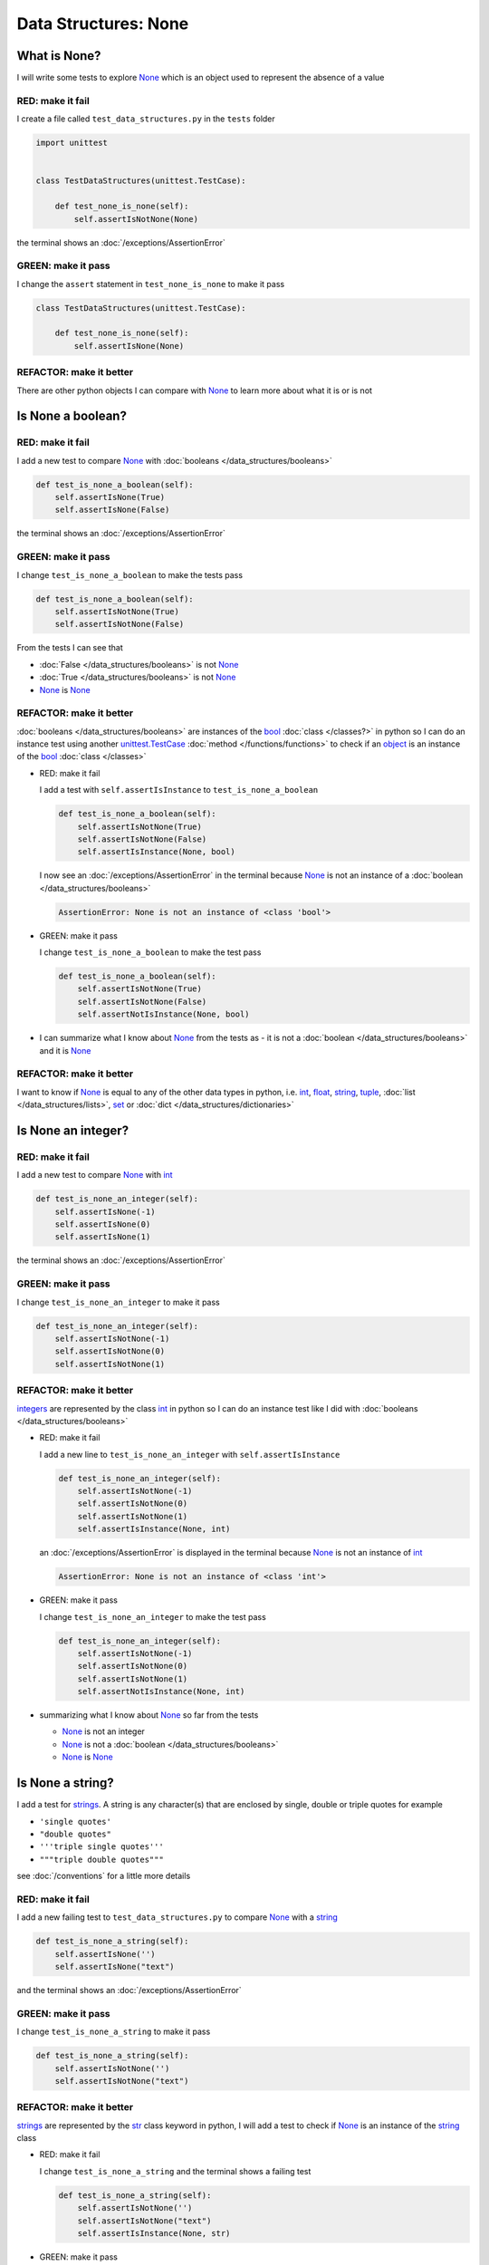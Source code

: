
Data Structures: None
=====================

What is None?
-------------

I will write some tests to explore `None <https://docs.python.org/3/library/constants.html?highlight=none#None>`_ which is an object used to represent the absence of a value

RED: make it fail
^^^^^^^^^^^^^^^^^

I create a file called ``test_data_structures.py`` in the ``tests`` folder

.. code-block:: python

  import unittest


  class TestDataStructures(unittest.TestCase):

      def test_none_is_none(self):
          self.assertIsNotNone(None)

the terminal shows an :doc:`/exceptions/AssertionError`

GREEN: make it pass
^^^^^^^^^^^^^^^^^^^

I change the ``assert`` statement in ``test_none_is_none`` to make it pass

.. code-block:: python

  class TestDataStructures(unittest.TestCase):

      def test_none_is_none(self):
          self.assertIsNone(None)

REFACTOR: make it better
^^^^^^^^^^^^^^^^^^^^^^^^

There are other python objects I can compare with `None <https://docs.python.org/3/library/constants.html?highlight=none#None>`_ to learn more about what it is or is not

Is None a boolean?
------------------

RED: make it fail
^^^^^^^^^^^^^^^^^

I add a new test to compare `None <https://docs.python.org/3/library/constants.html?highlight=none#None>`_ with :doc:`booleans </data_structures/booleans>`

.. code-block:: python

    def test_is_none_a_boolean(self):
        self.assertIsNone(True)
        self.assertIsNone(False)

the terminal shows an :doc:`/exceptions/AssertionError`

GREEN: make it pass
^^^^^^^^^^^^^^^^^^^

I change ``test_is_none_a_boolean`` to make the tests pass

.. code-block:: python

    def test_is_none_a_boolean(self):
        self.assertIsNotNone(True)
        self.assertIsNotNone(False)

From the tests I can see that

* :doc:`False </data_structures/booleans>` is not `None <https://docs.python.org/3/library/constants.html?highlight=none#None>`_
* :doc:`True </data_structures/booleans>` is not `None <https://docs.python.org/3/library/constants.html?highlight=none#None>`_
* `None <https://docs.python.org/3/library/constants.html?highlight=none#None>`_ is `None <https://docs.python.org/3/library/constants.html?highlight=none#None>`_

REFACTOR: make it better
^^^^^^^^^^^^^^^^^^^^^^^^

:doc:`booleans </data_structures/booleans>` are instances of the `bool <https://docs.python.org/3/library/functions.html#bool>`_ :doc:`class </classes?>` in python so I can do an instance test using another `unittest.TestCase <https://docs.python.org/3/library/unittest.html?highlight=unittest#unittest.TestCase>`_ :doc:`method </functions/functions>` to check if an `object <https://docs.python.org/3/glossary.html#term-object>`_ is an instance of the `bool <https://docs.python.org/3/library/functions.html#bool>`_ :doc:`class </classes>`


* RED: make it fail

  I add a test with ``self.assertIsInstance`` to ``test_is_none_a_boolean``

  .. code-block:: python

      def test_is_none_a_boolean(self):
          self.assertIsNotNone(True)
          self.assertIsNotNone(False)
          self.assertIsInstance(None, bool)

  I now see an :doc:`/exceptions/AssertionError` in the terminal because `None <https://docs.python.org/3/library/constants.html?highlight=none#None>`_ is not an instance of a :doc:`boolean </data_structures/booleans>`

  .. code-block:: python

    AssertionError: None is not an instance of <class 'bool'>

* GREEN: make it pass

  I change ``test_is_none_a_boolean`` to make the test pass

  .. code-block:: python

      def test_is_none_a_boolean(self):
          self.assertIsNotNone(True)
          self.assertIsNotNone(False)
          self.assertNotIsInstance(None, bool)

* I can summarize what I know about `None <https://docs.python.org/3/library/constants.html?highlight=none#None>`_ from the tests as - it is not a :doc:`boolean </data_structures/booleans>` and it is `None <https://docs.python.org/3/library/constants.html?highlight=none#None>`_

REFACTOR: make it better
^^^^^^^^^^^^^^^^^^^^^^^^

I want to know if `None <https://docs.python.org/3/library/constants.html?highlight=none#None>`_ is equal to any of the other data types in python, i.e. `int <https://docs.python.org/3/library/functions.html#int>`_, `float <https://docs.python.org/3/library/functions.html#float>`_, `string <https://docs.python.org/3/library/stdtypes.html#text-sequence-type-str>`_, `tuple <https://docs.python.org/3/library/stdtypes.html#tuples>`_, :doc:`list </data_structures/lists>`, `set <https://docs.python.org/3/library/stdtypes.html#set-types-set-frozenset>`_ or :doc:`dict </data_structures/dictionaries>`

Is None an integer?
-------------------

RED: make it fail
^^^^^^^^^^^^^^^^^

I add a new test to compare `None <https://docs.python.org/3/library/constants.html?highlight=none#None>`_ with `int <https://docs.python.org/3/library/functions.html#int>`_

.. code-block:: python

  def test_is_none_an_integer(self):
      self.assertIsNone(-1)
      self.assertIsNone(0)
      self.assertIsNone(1)

the terminal shows an :doc:`/exceptions/AssertionError`

GREEN: make it pass
^^^^^^^^^^^^^^^^^^^

I change ``test_is_none_an_integer`` to make it pass

.. code-block:: python

  def test_is_none_an_integer(self):
      self.assertIsNotNone(-1)
      self.assertIsNotNone(0)
      self.assertIsNotNone(1)

REFACTOR: make it better
^^^^^^^^^^^^^^^^^^^^^^^^

`integers <https://docs.python.org/3/library/functions.html#int>`_ are represented by the class `int <https://docs.python.org/3/library/functions.html#int>`_ in python so I can do an instance test like I did with :doc:`booleans </data_structures/booleans>`


* RED: make it fail

  I add a new line to ``test_is_none_an_integer`` with ``self.assertIsInstance``

  .. code-block:: python

    def test_is_none_an_integer(self):
        self.assertIsNotNone(-1)
        self.assertIsNotNone(0)
        self.assertIsNotNone(1)
        self.assertIsInstance(None, int)

  an :doc:`/exceptions/AssertionError` is displayed in the terminal because `None <https://docs.python.org/3/library/constants.html?highlight=none#None>`_ is not an instance of `int <https://docs.python.org/3/library/functions.html#int>`_

  .. code-block:: python

    AssertionError: None is not an instance of <class 'int'>

* GREEN: make it pass

  I change ``test_is_none_an_integer`` to make the test pass

  .. code-block:: python

    def test_is_none_an_integer(self):
        self.assertIsNotNone(-1)
        self.assertIsNotNone(0)
        self.assertIsNotNone(1)
        self.assertNotIsInstance(None, int)

* summarizing what I know about `None <https://docs.python.org/3/library/constants.html?highlight=none#None>`_ so far from the tests

  * `None <https://docs.python.org/3/library/constants.html?highlight=none#None>`_ is not an integer
  * `None <https://docs.python.org/3/library/constants.html?highlight=none#None>`_ is not a :doc:`boolean </data_structures/booleans>`
  * `None <https://docs.python.org/3/library/constants.html?highlight=none#None>`_ is `None <https://docs.python.org/3/library/constants.html?highlight=none#None>`_

Is None a string?
-----------------

I add a test for `strings <https://docs.python.org/3/library/stdtypes.html#text-sequence-type-str>`_. A string is any character(s) that are enclosed by single, double or triple quotes for example

* ``'single quotes'``
* ``"double quotes"``
* ``'''triple single quotes'''``
* ``"""triple double quotes"""``

see :doc:`/conventions` for a little more details

RED: make it fail
^^^^^^^^^^^^^^^^^

I add a new failing test to ``test_data_structures.py`` to compare `None <https://docs.python.org/3/library/constants.html?highlight=none#None>`_ with a `string <https://docs.python.org/3/library/stdtypes.html#text-sequence-type-str>`_

.. code-block:: python

  def test_is_none_a_string(self):
      self.assertIsNone('')
      self.assertIsNone("text")

and the terminal shows an :doc:`/exceptions/AssertionError`

GREEN: make it pass
^^^^^^^^^^^^^^^^^^^

I change ``test_is_none_a_string`` to make it pass

.. code-block:: python

  def test_is_none_a_string(self):
      self.assertIsNotNone('')
      self.assertIsNotNone("text")

REFACTOR: make it better
^^^^^^^^^^^^^^^^^^^^^^^^

`strings <https://docs.python.org/3/library/stdtypes.html#text-sequence-type-str>`_ are represented by the `str <https://docs.python.org/3/library/stdtypes.html#str>`_ class keyword in python, I will add a test to check if `None <https://docs.python.org/3/library/constants.html?highlight=none#None>`_ is an instance of the `string <https://docs.python.org/3/library/stdtypes.html#text-sequence-type-str>`_ class


* RED: make it fail

  I change ``test_is_none_a_string`` and the terminal shows a failing test

  .. code-block:: python

    def test_is_none_a_string(self):
        self.assertIsNotNone('')
        self.assertIsNotNone("text")
        self.assertIsInstance(None, str)

* GREEN: make it pass

  I change the failing line in the test to make it pass

  .. code-block:: python

      def test_is_none_a_string(self):
          self.assertIsNotNone('')
          self.assertIsNotNone("text")
          self.assertNotIsInstance(None, str)

* from the tests knowledge of `None <https://docs.python.org/3/library/constants.html?highlight=none#None>`_ has grown to

  * `None <https://docs.python.org/3/library/constants.html?highlight=none#None>`_ is not a string
  * `None <https://docs.python.org/3/library/constants.html?highlight=none#None>`_ is not an integer
  * `None <https://docs.python.org/3/library/constants.html?highlight=none#None>`_ is not a :doc:`boolean </data_structures/booleans>`
  * `None <https://docs.python.org/3/library/constants.html?highlight=none#None>`_ is `None <https://docs.python.org/3/library/constants.html?highlight=none#None>`_

Is None a tuple?
----------------

RED: make it fail
^^^^^^^^^^^^^^^^^

I add a new test to ``test_data_structures.py``

.. code-block:: python

    def test_is_none_a_tuple(self):
        self.assertIsNone(())
        self.assertIsNone((1, 2, 3, 'n'))
        self.assertIsInstance(None, tuple)

the terminal shows an :doc:`/exceptions/AssertionError`

.. code-block:: python

  AssertionError: () is not None


``()`` is how `tuples <https://docs.python.org/3/library/stdtypes.html?highlight=tuple#tuple>`_ are represented in python

GREEN: make it pass
^^^^^^^^^^^^^^^^^^^^

* I change the first line in ``test_is_none_a_tuple`` to make it pass

  .. code-block:: python

    def test_is_none_a_tuple(self):
        self.assertIsNotNone(())

  and the terminal displays an :doc:`/exceptions/AssertionError` for the second line

  .. code-block:: python

    AssertionError: (1, 2, 3, 'n') is not None

  because the `tuple <https://docs.python.org/3/library/stdtypes.html#tuples>`_ that contains the four elements ``1, 2, 3, 'n'`` is not `None <https://docs.python.org/3/library/constants.html?highlight=none#None>`_
* I change the failing line in ``test_is_none_a_tuple``

  .. code-block:: python

    def test_is_none_a_tuple(self):
        self.assertIsNotNone(())
        self.assertIsNotNone((1, 2, 3, 'n'))

  the terminal now shows another :doc:`/exceptions/AssertionError` for the next line in the test but with a different message

  .. code-block:: python

    AssertionError: None is not an instance of <class 'tuple'>

* I change the failing line in the test to make it pass

  .. code-block:: python

    def test_is_none_a_tuple(self):
        self.assertIsNotNone(())
        self.assertIsNotNone((1, 2, 3, 'n'))
        self.assertNotIsInstance(None, tuple)

* From the tests I can see that in python

  * `None <https://docs.python.org/3/library/constants.html?highlight=none#None>`_ is not a `tuple <https://docs.python.org/3/library/stdtypes.html#tuples>`_
  * `None <https://docs.python.org/3/library/constants.html?highlight=none#None>`_ is not a `string <https://docs.python.org/3/library/stdtypes.html#text-sequence-type-str>`_
  * `None <https://docs.python.org/3/library/constants.html?highlight=none#None>`_ is not an `integer <https://docs.python.org/3/library/functions.html#int>`_
  * `None <https://docs.python.org/3/library/constants.html?highlight=none#None>`_ is not a :doc:`boolean </data_structures/booleans>`
  * `None <https://docs.python.org/3/library/constants.html?highlight=none#None>`_ is `None <https://docs.python.org/3/library/constants.html?highlight=none#None>`_

REFACTOR: make it better
^^^^^^^^^^^^^^^^^^^^^^^^

Based on what I have seen so far, it is safe to assume that `None <https://docs.python.org/3/library/constants.html?highlight=none#None>`_ is only `None <https://docs.python.org/3/library/constants.html?highlight=none#None>`_ and is not any other data structure, I want to test if this assumption is false.

Is None a list(array)?
----------------------

RED: make it fail
^^^^^^^^^^^^^^^^^

I add a new test to the series of tests

.. code-block:: python

  def test_is_none_a_list(self):
      self.assertIsNone([])
      self.assertIsNone([1, 2, 3, "n"])
      self.assertIsInstance(None, list)

the terminal shows an :doc:`/exceptions/AssertionError`

.. code-block:: python

  AssertionError: [] is not None


``[]`` is how :doc:`lists` are represented in python


GREEN: make it pass
^^^^^^^^^^^^^^^^^^^

I have done this dance a few times now so I can change ``test_is_none_a_list`` to make it pass. With the passing tests the knowledge of `None <https://docs.python.org/3/library/constants.html?highlight=none#None>`_ is changed to


* `None <https://docs.python.org/3/library/constants.html?highlight=none#None>`_ is not a :doc:`list </data_structures/lists>`
* `None <https://docs.python.org/3/library/constants.html?highlight=none#None>`_ is not a `tuple <https://docs.python.org/3/library/stdtypes.html#tuples>`_
* `None <https://docs.python.org/3/library/constants.html?highlight=none#None>`_ is not a `string <https://docs.python.org/3/library/stdtypes.html#text-sequence-type-str>`_
* `None <https://docs.python.org/3/library/constants.html?highlight=none#None>`_ is not an `integer <https://docs.python.org/3/library/functions.html#int>`_
* `None <https://docs.python.org/3/library/constants.html?highlight=none#None>`_ is not a :doc:`boolean </data_structures/booleans>`
* `None <https://docs.python.org/3/library/constants.html?highlight=none#None>`_ is `None <https://docs.python.org/3/library/constants.html?highlight=none#None>`_

Is None a set?
--------------

RED: make it fail
^^^^^^^^^^^^^^^^^

following the same pattern from earlier, I add a new failing test, this time for sets

.. code-block:: python

  def test_is_none_a_set(self):
      self.assertIsNone({})
      self.assertIsNone({1, 2, 3, "n"})
      self.assertIsInstance(None, set)

the terminal shows an :doc:`/exceptions/AssertionError`

.. code-block:: python

  AssertionError: {} is not None

``{}`` is how ``sets`` are represented in python


GREEN: make it pass
^^^^^^^^^^^^^^^^^^^

I change the tests to make them pass and I can change the knowledge of `None <https://docs.python.org/3/library/constants.html?highlight=none#None>`_ to state that


* `None <https://docs.python.org/3/library/constants.html?highlight=none#None>`_ is not a `set <https://docs.python.org/3/library/stdtypes.html#set-types-set-frozenset>`_
* `None <https://docs.python.org/3/library/constants.html?highlight=none#None>`_ is not a :doc:`list </data_structures/lists>`
* `None <https://docs.python.org/3/library/constants.html?highlight=none#None>`_ is not a `tuple <https://docs.python.org/3/library/stdtypes.html#tuples>`_
* `None <https://docs.python.org/3/library/constants.html?highlight=none#None>`_ is not a `string <https://docs.python.org/3/library/stdtypes.html#text-sequence-type-str>`_
* `None <https://docs.python.org/3/library/constants.html?highlight=none#None>`_ is not an `integer <https://docs.python.org/3/library/functions.html#int>`_
* `None <https://docs.python.org/3/library/constants.html?highlight=none#None>`_ is not a :doc:`boolean </data_structures/booleans>`
* `None <https://docs.python.org/3/library/constants.html?highlight=none#None>`_ is `None <https://docs.python.org/3/library/constants.html?highlight=none#None>`_

Is None a dictionary?
---------------------

RED: make it fail
^^^^^^^^^^^^^^^^^

I add a new test

.. code-block:: python

  def test_is_none_a_dictionary(self):
      self.assertIsNone(dict())
      self.assertIsNone({
          "a": 1,
          "b": 2,
          "c":  3,
          "n": "n"
      })
      self.assertIsInstance(None, dict)

the terminal displays an :doc:`/exceptions/AssertionError`

.. code-block:: python

  AssertionError: {} is not None


* ``dict()`` is one way to create an empty :doc:`dictionary </data_structures/dictionaries>` in python
* ``{}`` is how :doc:`dictionaries </data_structures/dictionaries>`  are represented in python. Wait a minute! sets are also represented with ``{}``, the difference is that dictionaries contain key/value pairs
* Do you want to :doc:`read more about dictionaries </data_structures/dictionaries>`

GREEN: make it pass
^^^^^^^^^^^^^^^^^^^

I change the tests to make them pass and can state from the tests that


* `None <https://docs.python.org/3/library/constants.html?highlight=none#None>`_ is not a :doc:`dictionary </data_structures/dictionaries>`
* `None <https://docs.python.org/3/library/constants.html?highlight=none#None>`_ is not a `set <https://docs.python.org/3/library/stdtypes.html#set-types-set-frozenset>`_
* `None <https://docs.python.org/3/library/constants.html?highlight=none#None>`_ is not a :doc:`list </data_structures/lists>`
* `None <https://docs.python.org/3/library/constants.html?highlight=none#None>`_ is not a `tuple <https://docs.python.org/3/library/stdtypes.html#tuples>`_
* `None <https://docs.python.org/3/library/constants.html?highlight=none#None>`_ is not a `string <https://docs.python.org/3/library/stdtypes.html#text-sequence-type-str>`_
* `None <https://docs.python.org/3/library/constants.html?highlight=none#None>`_ is not an `integer <https://docs.python.org/3/library/functions.html#int>`_
* `None <https://docs.python.org/3/library/constants.html?highlight=none#None>`_ is not a :doc:`boolean </data_structures/booleans>`
* `None <https://docs.python.org/3/library/constants.html?highlight=none#None>`_ is `None <https://docs.python.org/3/library/constants.html?highlight=none#None>`_
